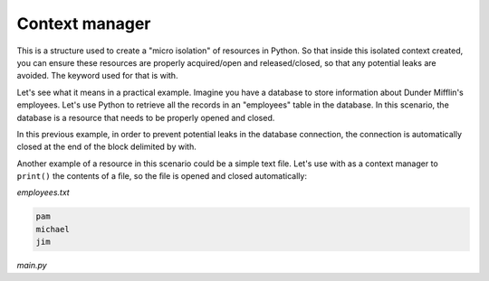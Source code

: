 =================
Context manager
=================

This is a structure used to create a "micro isolation" of resources in Python. 
So that inside this isolated context created, you can ensure these resources are properly acquired/open and released/closed, so that any potential leaks are avoided. 
The keyword used for that is with.

Let's see what it means in a practical example. Imagine you have a database to store information about Dunder Mifflin's employees. 
Let's use Python to retrieve all the records in an "employees" table in the database. 
In this scenario, the database is a resource that needs to be properly opened and closed.

.. code-block:: python
   :linenos:

    import sqlite3

    # Connecting to a database
    with sqlite3.connect("dunder_mifflin_database.db") as connection:
        # Create a cursor object to interact with the database
        cursor = connection.cursor()

        # Retrieve records from the "employees" table
        cursor.execute("SELECT * FROM employees")
        employees = cursor.fetchall()

        for i in employees:
            print(i) # Will print each employee


In this previous example, in order to prevent potential leaks in the database connection, 
the connection is automatically closed at the end of the block delimited by with.

Another example of a resource in this scenario could be a simple text ﬁle. Let's use with as a context manager to ``print()`` 
the contents of a ﬁle, so the ﬁle is opened and closed automatically:

*employees.txt*

.. code-block:: rst

    pam 
    michael 
    jim


*main.py*

.. code-block:: python
   :linenos:

    with open('employees.txt', 'r') as file: 
        content = file.read()
        print(content) # Will print each name in the file
